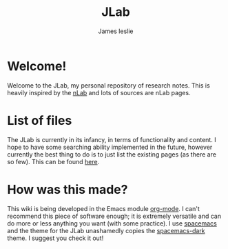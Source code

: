 #+TITLE: JLab
#+author: James leslie
#+options: h:2 num:t tex:t
#+STARTUP: latexpreview inlineimages hideblocks
#+HTML_HEAD: <link rel="stylesheet" type="text/css" href="CSS/JLab.css" /> <link href='https://fonts.googleapis.com/css?family=Source+Sans+Pro' rel='stylesheet' type='text/css'>
* Welcome!
Welcome to the JLab, my personal repository of research notes. This is heavily inspired by the [[https://ncatlab.org/nlab/show/HomePage][nLab]] and lots of sources are nLab pages. 
* List of files
The JLab is currently in its infancy, in terms of functionality and content. I hope to have some searching ability implemented in the future, however currently the best thing to do is to just list the existing pages (as there are so few). This can be found [[file:Pages.html][here]].

* How was this made?
This wiki is being developed in the Emacs module [[https://orgmode.org/][org-mode]]. I can't recommend this piece of software enough; it is extremely versatile and can do more or less anything you want (with some practice). I use [[https://www.spacemacs.org/][spacemacs]] and the theme for the JLab unashamedly copies the [[https://github.com/nashamri/spacemacs-theme][spacemacs-dark]] theme. I suggest you check it out!
